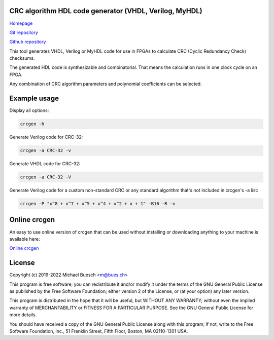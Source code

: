 CRC algorithm HDL code generator (VHDL, Verilog, MyHDL)
=======================================================

`Homepage <https://bues.ch/h/crcgen>`_

`Git repository <https://bues.ch/cgit/crcgen.git>`_

`Github repository <https://github.com/mbuesch/crcgen>`_

This tool generates VHDL, Verilog or MyHDL code for use in FPGAs to calculate CRC (Cyclic Redundancy Check) checksums.

The generated HDL code is synthesizable and combinatorial. That means the calculation runs in one clock cycle on an FPGA.

Any combination of CRC algorithm parameters and polynomial coefficients can be selected.


Example usage
=============

Display all options:

.. code:: sh

	crcgen -h


Generate Verilog code for CRC-32:

.. code:: sh

	crcgen -a CRC-32 -v


Generate VHDL code for CRC-32:

.. code:: sh

	crcgen -a CRC-32 -V


Generate Verilog code for a custom non-standard CRC or any standard algorithm that's not included in crcgen's -a list:

.. code:: sh

	crcgen -P "x^8 + x^7 + x^5 + x^4 + x^2 + x + 1" -B16 -R -v


Online crcgen
=============

An easy to use online version of crcgen that can be used without installing or downloading anything to your machine is available here:

`Online crcgen <https://bues.ch/h/crcgen>`_


License
=======

Copyright (c) 2019-2022 Michael Buesch <m@bues.ch>

This program is free software; you can redistribute it and/or modify it under the terms of the GNU General Public License as published by the Free Software Foundation; either version 2 of the License, or (at your option) any later version.

This program is distributed in the hope that it will be useful, but WITHOUT ANY WARRANTY; without even the implied warranty of MERCHANTABILITY or FITNESS FOR A PARTICULAR PURPOSE.  See the GNU General Public License for more details.

You should have received a copy of the GNU General Public License along with this program; if not, write to the Free Software Foundation, Inc., 51 Franklin Street, Fifth Floor, Boston, MA 02110-1301 USA.
